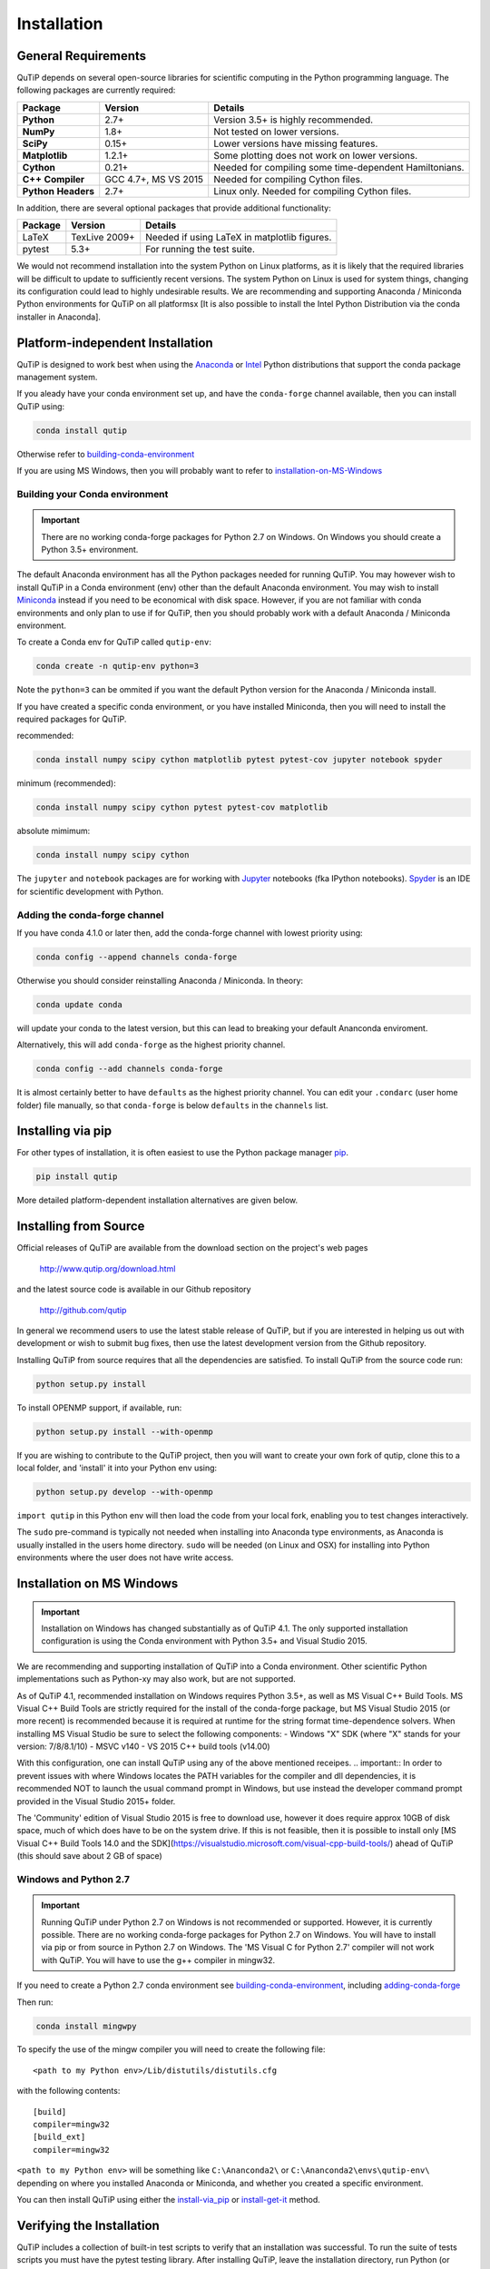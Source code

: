 .. QuTiP 
   Copyright (C) 2011 and later, Paul D. Nation, Robert J. Johansson & Alexander Pitchford

.. This file can be edited using retext 6.1 https://github.com/retext-project/retext

.. _install:

**************
Installation
**************

.. _install-requires:

General Requirements
=====================

QuTiP depends on several open-source libraries for scientific computing in the Python
programming language.  The following packages are currently required:

.. cssclass:: table-striped

+----------------+--------------+-----------------------------------------------------+
| Package        | Version      | Details                                             |
+================+==============+=====================================================+
| **Python**     | 2.7+         | Version 3.5+ is highly recommended.                 |
+----------------+--------------+-----------------------------------------------------+
| **NumPy**      | 1.8+         | Not tested on lower versions.                       |
+----------------+--------------+-----------------------------------------------------+
| **SciPy**      | 0.15+        | Lower versions have missing features.               |
+----------------+--------------+-----------------------------------------------------+
| **Matplotlib** | 1.2.1+       | Some plotting does not work on lower versions.      |
+----------------+--------------+-----------------------------------------------------+
| **Cython**     | 0.21+        | Needed for compiling some time-dependent            |
|                |              | Hamiltonians.                                       |
+----------------+--------------+-----------------------------------------------------+
| **C++**        | GCC 4.7+,    | Needed for compiling Cython files.                  |
| **Compiler**   | MS VS 2015   |                                                     |
+----------------+--------------+-----------------------------------------------------+
| **Python**     | 2.7+         | Linux only. Needed for compiling Cython files.      |
| **Headers**    |              |                                                     |
+----------------+--------------+-----------------------------------------------------+


In addition, there are several optional packages that provide additional functionality:

+----------------+--------------+-----------------------------------------------------+
| Package        | Version      | Details                                             |
+================+==============+=====================================================+
| LaTeX          | TexLive 2009+| Needed if using LaTeX in matplotlib figures.        |    
+----------------+--------------+-----------------------------------------------------+
| pytest         | 5.3+         | For running the test suite.                         |
+----------------+--------------+-----------------------------------------------------+


We would not recommend installation into the system Python on Linux platforms, as it is likely that the required libraries will be difficult to update to sufficiently recent versions. The system Python on Linux is used for system things, changing its configuration could lead to highly undesirable results. We are recommending and supporting Anaconda / Miniconda Python environments for QuTiP on all platformsx [It is also possible to install the Intel Python Distribution via the conda installer in Anaconda].

.. _install-platform-independent:

Platform-independent Installation
=================================

QuTiP is designed to work best when using the `Anaconda <https://www.continuum.io/downloads>`_ or `Intel <https://software.intel.com/en-us/python-distribution>`_ Python distributions that support the conda package management system.


If you aleady have your conda environment set up, and have the ``conda-forge`` channel available, then you can install QuTiP using:

.. code-block:: bash

   conda install qutip

Otherwise refer to building-conda-environment_

If you are using MS Windows, then you will probably want to refer to installation-on-MS-Windows_

.. _building-conda-environment:

Building your Conda environment
-------------------------------

.. important:: There are no working conda-forge packages for Python 2.7 on Windows. On Windows you should create a Python 3.5+ environment.

The default Anaconda environment has all the Python packages needed for running QuTiP. You may however wish to install QuTiP in a Conda environment (env) other than the default Anaconda environment. You may wish to install `Miniconda <http://conda.pydata.org/miniconda.html>`_ instead if you need to be economical with disk space. However, if you are not familiar with conda environments and only plan to use if for QuTiP, then you should probably work with a default Anaconda / Miniconda environment.

To create a Conda env for QuTiP called ``qutip-env``:

.. code-block:: bash

   conda create -n qutip-env python=3

Note the ``python=3`` can be ommited if you want the default Python version for the Anaconda / Miniconda install.

If you have created a specific conda environment, or you have installed Miniconda, then you will need to install the required packages for QuTiP.

recommended:

.. code-block:: bash

   conda install numpy scipy cython matplotlib pytest pytest-cov jupyter notebook spyder

minimum (recommended):

.. code-block:: bash

   conda install numpy scipy cython pytest pytest-cov matplotlib

absolute mimimum:

.. code-block:: bash

   conda install numpy scipy cython

The ``jupyter`` and ``notebook`` packages are for working with `Jupyter <http://jupyter.org/>`_ notebooks (fka IPython notebooks). `Spyder <https://pythonhosted.org/spyder/>`_ is an IDE for scientific development with Python.

.. _adding-conda-forge:

Adding the conda-forge channel
------------------------------

If you have conda 4.1.0 or later then, add the conda-forge channel with lowest priority using:

.. code-block:: bash

   conda config --append channels conda-forge

Otherwise you should consider reinstalling Anaconda / Miniconda. In theory:

.. code-block:: bash

   conda update conda

will update your conda to the latest version, but this can lead to breaking your default Ananconda enviroment.

Alternatively, this will add ``conda-forge`` as the highest priority channel.

.. code-block:: bash

   conda config --add channels conda-forge

It is almost certainly better to have ``defaults`` as the highest priority channel.
You can edit your ``.condarc`` (user home folder) file manually, so that ``conda-forge`` is below ``defaults`` in the ``channels`` list.

.. _install-via_pip:

Installing via pip
==================

For other types of installation, it is often easiest to use the Python package manager `pip <http://www.pip-installer.org/>`_.

.. code-block:: bash

   pip install qutip

More detailed platform-dependent installation alternatives are given below.

.. _install-get-it:

Installing from Source
======================

Official releases of QuTiP are available from the download section on the project's web pages

    http://www.qutip.org/download.html

and the latest source code is available in our Github repository

    http://github.com/qutip

In general we recommend users to use the latest stable release of QuTiP, but if you are interested in helping us out with development or wish to submit bug fixes, then use the latest development version from the Github repository.

Installing QuTiP from source requires that all the dependencies are satisfied.  To install QuTiP from the source code run:

.. code-block:: bash

   python setup.py install
   
To install OPENMP support, if available, run:

.. code-block:: bash

   python setup.py install --with-openmp
   
If you are wishing to contribute to the QuTiP project, then you will want to create your own fork of qutip, clone this to a local folder, and 'install' it into your Python env using:

.. code-block:: bash

   python setup.py develop --with-openmp

``import qutip`` in this Python env will then load the code from your local fork, enabling you to test changes interactively.

The ``sudo`` pre-command is typically not needed when installing into Anaconda type environments, as Anaconda is usually installed in the users home directory. ``sudo`` will be needed (on Linux and OSX) for installing into Python environments where the user does not have write access.

.. _installation-on-MS-Windows:

Installation on MS Windows
==========================

.. important:: Installation on Windows has changed substantially as of QuTiP 4.1.  The only supported installation configuration is using the Conda environment with Python 3.5+ and Visual Studio 2015. 

We are recommending and supporting installation of QuTiP into a Conda environment. Other scientific Python implementations such as Python-xy may also work, but are not supported.  

As of QuTiP 4.1, recommended installation on Windows requires Python 3.5+, as well as MS Visual C++ Build Tools. MS Visual C++ Build Tools are strictly required for the install of the conda-forge package, but MS Visual Studio 2015 (or more recent) is recommended because it is required at runtime for the string format time-dependence solvers. When installing MS Visual Studio be sure to select the following components: 
- Windows "X" SDK (where "X" stands for your version: 7/8/8.1/10)
- MSVC v140 - VS 2015 C++ build tools (v14.00) 

With this configuration, one can install QuTiP using any of the above mentioned receipes. 
.. important:: In order to prevent issues with where Windows locates the PATH variables for the compiler and dll dependencies, it is recommended NOT to launch the usual command prompt in Windows, but use instead the developer command prompt provided in the Visual Studio 2015+ folder. 

The 'Community' edition of Visual Studio 2015 is free to download use, however it does require approx 10GB of disk space, much of which does have to be on the system drive. If this is not feasible, then it is possible to install only [MS Visual C++ Build Tools 14.0 and the SDK](https://visualstudio.microsoft.com/visual-cpp-build-tools/) ahead of QuTiP (this should save about 2 GB of space)

Windows and Python 2.7
----------------------

.. important:: Running QuTiP under Python 2.7 on Windows is not recommended or supported. However, it is currently possible. There are no working conda-forge packages for Python 2.7 on Windows. You will have to install via pip or from source in Python 2.7 on Windows. The 'MS Visual C for Python 2.7' compiler will not work with QuTiP. You will have to use the g++ compiler in mingw32.

If you need to create a Python 2.7 conda environment see building-conda-environment_, including adding-conda-forge_

Then run:

.. code-block:: bash

   conda install mingwpy

To specify the use of the mingw compiler you will need to create the following file: ::

   <path to my Python env>/Lib/distutils/distutils.cfg

with the following contents: ::

   [build]
   compiler=mingw32
   [build_ext]
   compiler=mingw32
   
``<path to my Python env>`` will be something like ``C:\Ananconda2\`` or ``C:\Ananconda2\envs\qutip-env\`` depending on where you installed Anaconda or Miniconda, and whether you created a specific environment.

You can then install QuTiP using either the install-via_pip_ or install-get-it_ method.

.. _install-verify:

Verifying the Installation
==========================

QuTiP includes a collection of built-in test scripts to verify that an installation was successful. To run the suite of tests scripts you must have the pytest testing library. After installing QuTiP, leave the installation directory, run Python (or iPython), and call:

.. code-block:: python

   import qutip.testing as qt
   qt.run()

If successful, these tests indicate that all of the QuTiP functions are working properly.  If any errors occur, please check that you have installed all of the required modules.  See the next section on how to check the installed versions of the QuTiP dependencies. If these tests still fail, then head on over to the `QuTiP Discussion Board <http://groups.google.com/group/qutip>`_ and post a message detailing your particular issue.

.. _install-about:

Checking Version Information using the About Function
=====================================================

QuTiP includes an "about" function for viewing information about QuTiP and the important dependencies installed on your system.  To view this information:

.. code-block:: python

   In [1]: from qutip import *

   In [2]: about()

